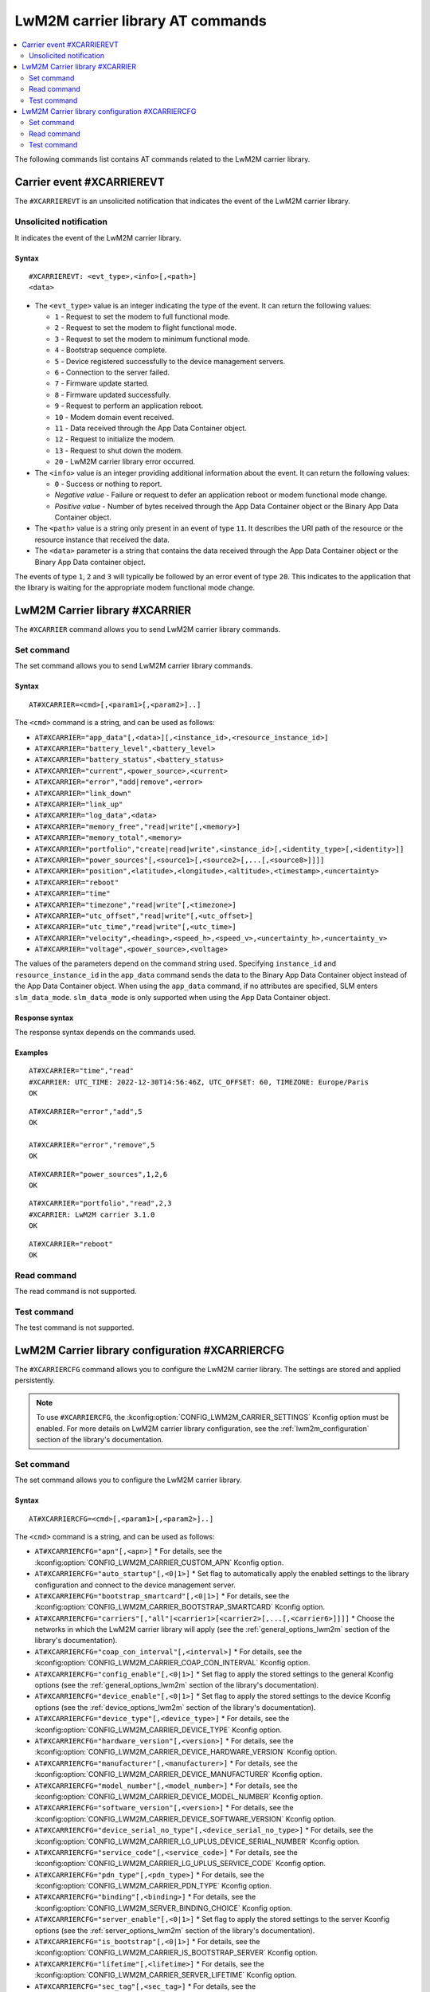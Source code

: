 .. _SLM_AT_CARRIER:

LwM2M carrier library AT commands
*********************************

.. contents::
   :local:
   :depth: 2

The following commands list contains AT commands related to the LwM2M carrier library.

Carrier event #XCARRIEREVT
==========================

The ``#XCARRIEREVT`` is an unsolicited notification that indicates the event of the LwM2M carrier library.

Unsolicited notification
------------------------

It indicates the event of the LwM2M carrier library.

Syntax
~~~~~~

::

   #XCARRIEREVT: <evt_type>,<info>[,<path>]
   <data>

* The ``<evt_type>`` value is an integer indicating the type of the event.
  It can return the following values:

  * ``1`` - Request to set the modem to full functional mode.
  * ``2`` - Request to set the modem to flight functional mode.
  * ``3`` - Request to set the modem to minimum functional mode.
  * ``4`` - Bootstrap sequence complete.
  * ``5`` - Device registered successfully to the device management servers.
  * ``6`` - Connection to the server failed.
  * ``7`` - Firmware update started.
  * ``8`` - Firmware updated successfully.
  * ``9`` - Request to perform an application reboot.
  * ``10`` - Modem domain event received.
  * ``11`` - Data received through the App Data Container object.
  * ``12`` - Request to initialize the modem.
  * ``13`` - Request to shut down the modem.
  * ``20`` - LwM2M carrier library error occurred.

* The ``<info>`` value is an integer providing additional information about the event.
  It can return the following values:

  * ``0`` - Success or nothing to report.
  * *Negative value* - Failure or request to defer an application reboot or modem functional mode change.
  * *Positive value* - Number of bytes received through the App Data Container object or the Binary App Data Container object.

* The ``<path>`` value is a string only present in an event of type ``11``.
  It describes the URI path of the resource or the resource instance that received the data.

* The ``<data>`` parameter is a string that contains the data received through the App Data Container object or the Binary App Data container object.

The events of type ``1``, ``2`` and ``3`` will typically be followed by an error event of type ``20``.
This indicates to the application that the library is waiting for the appropriate modem functional mode change.

LwM2M Carrier library #XCARRIER
===============================

The ``#XCARRIER`` command allows you to send LwM2M carrier library commands.

Set command
-----------

The set command allows you to send LwM2M carrier library commands.

Syntax
~~~~~~

::

   AT#XCARRIER=<cmd>[,<param1>[,<param2>]..]

The ``<cmd>`` command is a string, and can be used as follows:

* ``AT#XCARRIER="app_data"[,<data>][,<instance_id>,<resource_instance_id>]``
* ``AT#XCARRIER="battery_level",<battery_level>``
* ``AT#XCARRIER="battery_status",<battery_status>``
* ``AT#XCARRIER="current",<power_source>,<current>``
* ``AT#XCARRIER="error","add|remove",<error>``
* ``AT#XCARRIER="link_down"``
* ``AT#XCARRIER="link_up"``
* ``AT#XCARRIER="log_data",<data>``
* ``AT#XCARRIER="memory_free","read|write"[,<memory>]``
* ``AT#XCARRIER="memory_total",<memory>``
* ``AT#XCARRIER="portfolio","create|read|write",<instance_id>[,<identity_type>[,<identity>]]``
* ``AT#XCARRIER="power_sources"[,<source1>[,<source2>[,...[,<source8>]]]]``
* ``AT#XCARRIER="position",<latitude>,<longitude>,<altitude>,<timestamp>,<uncertainty>``
* ``AT#XCARRIER="reboot"``
* ``AT#XCARRIER="time"``
* ``AT#XCARRIER="timezone","read|write"[,<timezone>]``
* ``AT#XCARRIER="utc_offset","read|write"[,<utc_offset>]``
* ``AT#XCARRIER="utc_time","read|write"[,<utc_time>]``
* ``AT#XCARRIER="velocity",<heading>,<speed_h>,<speed_v>,<uncertainty_h>,<uncertainty_v>``
* ``AT#XCARRIER="voltage",<power_source>,<voltage>``

The values of the parameters depend on the command string used.
Specifying ``instance_id`` and ``resource_instance_id`` in the ``app_data`` command sends the data to the Binary App Data Container object instead of the App Data Container object.
When using the ``app_data`` command, if no attributes are specified, SLM enters ``slm_data_mode``.
``slm_data_mode`` is only supported when using the App Data Container object.

Response syntax
~~~~~~~~~~~~~~~

The response syntax depends on the commands used.

Examples
~~~~~~~~

::

   AT#XCARRIER="time","read"
   #XCARRIER: UTC_TIME: 2022-12-30T14:56:46Z, UTC_OFFSET: 60, TIMEZONE: Europe/Paris
   OK

::

   AT#XCARRIER="error","add",5
   OK

   AT#XCARRIER="error","remove",5
   OK

::

   AT#XCARRIER="power_sources",1,2,6
   OK

::

   AT#XCARRIER="portfolio","read",2,3
   #XCARRIER: LwM2M carrier 3.1.0
   OK

::

   AT#XCARRIER="reboot"
   OK

Read command
------------

The read command is not supported.

Test command
------------

The test command is not supported.

LwM2M Carrier library configuration #XCARRIERCFG
================================================

The ``#XCARRIERCFG`` command allows you to configure the LwM2M carrier library.
The settings are stored and applied persistently.

.. note::
   To use ``#XCARRIERCFG``, the :kconfig:option:`CONFIG_LWM2M_CARRIER_SETTINGS` Kconfig option must be enabled.
   For more details on LwM2M carrier library configuration, see the :ref:`lwm2m_configuration` section of the library's documentation.

Set command
-----------

The set command allows you to configure the LwM2M carrier library.

Syntax
~~~~~~

::

   AT#XCARRIERCFG=<cmd>[,<param1>[,<param2>]..]

The ``<cmd>`` command is a string, and can be used as follows:

* ``AT#XCARRIERCFG="apn"[,<apn>]``
  * For details, see the :kconfig:option:`CONFIG_LWM2M_CARRIER_CUSTOM_APN` Kconfig option.
* ``AT#XCARRIERCFG="auto_startup"[,<0|1>]``
  * Set flag to automatically apply the enabled settings to the library configuration and connect to the device management server.
* ``AT#XCARRIERCFG="bootstrap_smartcard"[,<0|1>]``
  * For details, see the :kconfig:option:`CONFIG_LWM2M_CARRIER_BOOTSTRAP_SMARTCARD` Kconfig option.
* ``AT#XCARRIERCFG="carriers"[,"all"|<carrier1>[<carrier2>[,...[,<carrier6>]]]]``
  * Choose the networks in which the LwM2M carrier library will apply (see the :ref:`general_options_lwm2m` section of the library's documentation).
* ``AT#XCARRIERCFG="coap_con_interval"[,<interval>]``
  * For details, see the :kconfig:option:`CONFIG_LWM2M_CARRIER_COAP_CON_INTERVAL` Kconfig option.
* ``AT#XCARRIERCFG="config_enable"[,<0|1>]``
  * Set flag to apply the stored settings to the general Kconfig options (see the :ref:`general_options_lwm2m` section of the library's documentation).
* ``AT#XCARRIERCFG="device_enable"[,<0|1>]``
  * Set flag to apply the stored settings to the device Kconfig options (see the :ref:`device_options_lwm2m` section of the library's documentation).
* ``AT#XCARRIERCFG="device_type"[,<device_type>]``
  * For details, see the :kconfig:option:`CONFIG_LWM2M_CARRIER_DEVICE_TYPE` Kconfig option.
* ``AT#XCARRIERCFG="hardware_version"[,<version>]``
  * For details, see the :kconfig:option:`CONFIG_LWM2M_CARRIER_DEVICE_HARDWARE_VERSION` Kconfig option.
* ``AT#XCARRIERCFG="manufacturer"[,<manufacturer>]``
  * For details, see the :kconfig:option:`CONFIG_LWM2M_CARRIER_DEVICE_MANUFACTURER` Kconfig option.
* ``AT#XCARRIERCFG="model_number"[,<model_number>]``
  * For details, see the :kconfig:option:`CONFIG_LWM2M_CARRIER_DEVICE_MODEL_NUMBER` Kconfig option.
* ``AT#XCARRIERCFG="software_version"[,<version>]``
  * For details, see the :kconfig:option:`CONFIG_LWM2M_CARRIER_DEVICE_SOFTWARE_VERSION` Kconfig option.
* ``AT#XCARRIERCFG="device_serial_no_type"[,<device_serial_no_type>]``
  * For details, see the :kconfig:option:`CONFIG_LWM2M_CARRIER_LG_UPLUS_DEVICE_SERIAL_NUMBER` Kconfig option.
* ``AT#XCARRIERCFG="service_code"[,<service_code>]``
  * For details, see the :kconfig:option:`CONFIG_LWM2M_CARRIER_LG_UPLUS_SERVICE_CODE` Kconfig option.
* ``AT#XCARRIERCFG="pdn_type"[,<pdn_type>]``
  * For details, see the :kconfig:option:`CONFIG_LWM2M_CARRIER_PDN_TYPE` Kconfig option.
* ``AT#XCARRIERCFG="binding"[,<binding>]``
  * For details, see the :kconfig:option:`CONFIG_LWM2M_SERVER_BINDING_CHOICE` Kconfig option.
* ``AT#XCARRIERCFG="server_enable"[,<0|1>]``
  * Set flag to apply the stored settings to the server Kconfig options (see the :ref:`server_options_lwm2m` section of the library's documentation).
* ``AT#XCARRIERCFG="is_bootstrap"[,<0|1>]``
  * For details, see the :kconfig:option:`CONFIG_LWM2M_CARRIER_IS_BOOTSTRAP_SERVER` Kconfig option.
* ``AT#XCARRIERCFG="lifetime"[,<lifetime>]``
  * For details, see the :kconfig:option:`CONFIG_LWM2M_CARRIER_SERVER_LIFETIME` Kconfig option.
* ``AT#XCARRIERCFG="sec_tag"[,<sec_tag>]``
  * For details, see the :kconfig:option:`CONFIG_LWM2M_CARRIER_SERVER_SEC_TAG` Kconfig option.
* ``AT#XCARRIERCFG="uri"[,<uri>]``
  * For details, see the :kconfig:option:`CONFIG_LWM2M_CARRIER_CUSTOM_URI` Kconfig option.
* ``AT#XCARRIERCFG="session_idle_timeout"[,<session_idle_timeout>]``
  * For details, see the :kconfig:option:`CONFIG_LWM2M_CARRIER_SESSION_IDLE_TIMEOUT` Kconfig option.

The values of the parameters depend on the command string used.
If a valid command string is used without any parameter, the current value of the corresponding configuration will be returned in the response, as in the examples shown below.
Boolean configurations, such as ``auto_startup`` or ``is_bootstrap``, only accept ``0`` (disable) and ``1`` (enable) as input parameters.

The ``carriers`` configuration allows to choose the networks in which the LwM2M carrier library will apply.
Possible inputs are mapped as follows:

* ``all`` - Any network allowed.
* ``0`` - :kconfig:option:`CONFIG_LWM2M_CARRIER_GENERIC`.
* ``1`` - :kconfig:option:`CONFIG_LWM2M_CARRIER_VERIZON`.
* ``2`` - :kconfig:option:`CONFIG_LWM2M_CARRIER_ATT`.
* ``3`` - :kconfig:option:`CONFIG_LWM2M_CARRIER_LG_UPLUS`.
* ``4`` - :kconfig:option:`CONFIG_LWM2M_CARRIER_T_MOBILE`.
* ``5`` - :kconfig:option:`CONFIG_LWM2M_CARRIER_SOFTBANK`.

The ``device_serial_no_type`` configuration accepts the following values:

* ``0`` - :kconfig:option:`LWM2M_CARRIER_LG_UPLUS_IMEI`.
* ``1`` - :kconfig:option:`LWM2M_CARRIER_LG_UPLUS_2DID`.

The ``pdn_type`` configuration accepts the following values:

* ``0`` - :c:macro:`LWM2M_CARRIER_PDN_TYPE_IPV4V6`.
* ``1`` - :c:macro:`LWM2M_CARRIER_PDN_TYPE_IPV4`.
* ``2`` - :c:macro:`LWM2M_CARRIER_PDN_TYPE_IPV6`.
* ``3`` - :c:macro:`LWM2M_CARRIER_PDN_TYPE_NONIP`.

The ``binding`` configuration accepts the following values:

* ``"U"`` - :kconfig:option:`LWM2M_CARRIER_SERVER_BINDING_U`.
* ``"N"`` - :kconfig:option:`LWM2M_CARRIER_SERVER_BINDING_N`.

Response syntax
~~~~~~~~~~~~~~~

The response syntax depends on the commands used.

Examples
~~~~~~~~

::

   AT#XCARRIERCFG="auto_startup"
   #XCARRIERCFG: 0
   OK

   AT#XCARRIERCFG="auto_startup",1
   OK

   AT#XCARRIERCFG="auto_startup"
   #XCARRIERCFG: 1
   OK

::

   AT#XCARRIERCFG="manufacturer","Nordic Semiconductor ASA"
   OK

   AT#XCARRIERCFG="manufacturer"
   #XCARRIERCFG: Nordic Semiconductor ASA
   OK

::

   AT#XCARRIERCFG="carriers","all"
   OK

   AT#XCARRIERCFG="carriers"
   #XCARRIERCFG: all

   AT#XCARRIERCFG="carriers",1,3
   OK

   AT#XCARRIERCFG="carriers"
   #XCARRIERCFG: 1, 3
   OK

Read command
------------

The read command is not supported.

Test command
------------

The test command is not supported.
